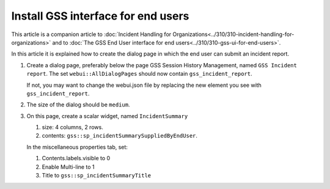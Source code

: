 Install GSS interface for end users
=====================================

This article is a companion article to :doc:`Incident Handling for Organizations<../310/310-incident-handling-for-organizations>` and to 
:doc:`The GSS End User interface for end users<../310/310-gss-ui-for-end-users>`.

In this article it is explained how to create the dialog page in which the end user can submit an incident report.

#.  Create a dialog page, preferably below the page GSS Session History Management, named ``GSS Incident report``.
    The set ``webui::AllDialogPages`` should now contain ``gss_incident_report``.

    If not, you may want to change the webui.json file by replacing the new element you see with ``gss_incident_report``.

#.  The size of the dialog should be ``medium``.

#.  On this page, create a scalar widget, named  ``IncidentSummary``

    #.  size: 4 columns, 2 rows.

    #.  contents: ``gss::sp_incidentSummarySuppliedByEndUser``.

    In the miscellaneous properties tab, set:

    #.  Contents.labels.visible to 0

    #.  Enable Multi-line to 1

    #.  Title to ``gss::sp_incidentSummaryTitle``